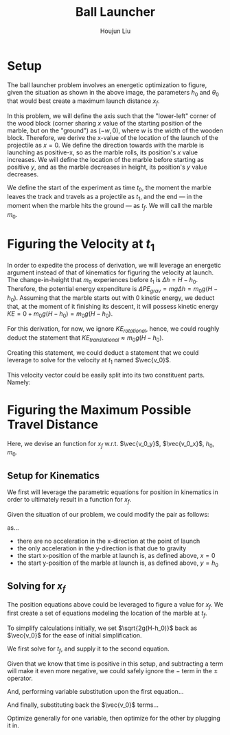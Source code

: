 #+TITLE: Ball Launcher
#+AUTHOR: Houjun Liu

#+DOWNLOADED: screenshot @ 2021-09-19 17:29:09
#+ATTR_ORG: :width 400
[[file:2021-09-19_17-29-09_screenshot.png]]

* Setup
The ball launcher problem involves an energetic optimization to figure, given the situation as shown in the above image, the parameters $h_0$ and $\theta_0$ that would best create a maximum launch distance $x_f$.

In this problem, we will define the axis such that the "lower-left" corner of the wood block (corner sharing $x$ value of the starting position of the marble, but on the "ground") as $(-w,0)$, where $w$ is the width of the wooden block. Therefore, we derive the x-value of the location of the launch of the projectile as $x=0$. We define the direction towards with the marble is launching as positive-x, so as the marble rolls, its position's $x$ value increases. We will define the location of the marble before starting as positive $y$, and as the marble decreases in height, its position's $y$ value decreases.

We define the start of the experiment as time $t_0$, the moment the marble leaves the track and travels as a projectile as $t_1$, and the end --- in the moment when the marble hits the ground --- as $t_f$. We will call the marble $m_0$.

* Figuring the Velocity at $t_1$
In order to expedite the process of derivation, we will leverage an energetic argument instead of that of kinematics for figuring the velocity at launch. The change-in-height that $m_0$ experiences before $t_1$ is $\Delta h = H-h_0$. Therefore, the potential energy expenditure is $\Delta PE_{grav} = mg\Delta h = m_0 g (H - h_0)$. Assuming that the marble starts out with 0 kinetic energy, we deduct that, at the moment of it finishing its descent, it will possess kinetic energy $KE = 0+m_0 g (H - h_0) = m_0 g (H - h_0)$.

For this derivation, for now, we ignore $KE_{rotational}$, hence, we could roughly deduct the statement that $KE_{translational} \approx m_0 g (H - h_0)$.

Creating this statement, we could deduct a statement that we could leverage to solve for the velocity at $t_1$ named $\vec{v_0}$.

\begin{align}
    m_0g(H-h_0) =& \frac{1}{2}m_0\vec{v_0}^2 \\
    g(H-h_0) =& \frac{1}{2}\vec{v_0}^2 \\
    2g(H-h_0) =& \vec{v_0}^2 \\
    \vec{v_0} =& \sqrt{2g(H-h_0)}
\end{align}

This velocity vector could be easily split into its two constituent parts. Namely:

\begin{cases}
    \vec{v_0_x} = \sqrt{2g(H-h_0)}cos(\theta_0)\\
    \vec{v_0_y} = \sqrt{2g(H-h_0)}sin(\theta_0)\\
\end{cases}

* Figuring the Maximum Possible Travel Distance
Here, we devise an function for $x_f$ w.r.t. $\vec{v_0_y}$, $\vec{v_0_x}$, $h_0$, $m_0$.

** Setup for Kinematics
We first will leverage the parametric equations for position in kinematics in order to ultimately result in a function for $x_f$.

\begin{cases}
    x(t) = \frac{1}{2}a_0_xt^2 + v_0_xt + x_0 \\
    y(t) = \frac{1}{2}a_0_yt^2 + v_0_yt + y_0 \\
\end{cases}

Given the situation of our problem, we could modify the pair as follows:

\begin{cases}
    x(t) = v_0_xt \\
    y(t) = \frac{-1}{2}gt^2 + v_0_yt + h_0 \\
\end{cases}

as...

- there are no acceleration in the x-direction at the point of launch
- the only acceleration in the y-direction is that due to gravity
- the start x-position of the marble at launch is, as defined above, $x=0$
- the start y-position of the marble at launch is, as defined above, $y=h_0$

** Solving for $x_f$
The position equations above could be leveraged to figure a value for $x_f$. We first create a set of equations modeling the location of the marble at $t_f$.

\begin{cases}
    x(t_f) = x_f = v_0_xt_f = t_f\sqrt{2g(H-h_0)}cos(\theta_0)\\
    y(t_f) = 0 = \frac{-1}{2}g{t_f}^2 + v_0_y t_f + h_0 = \frac{1}{2}g{t_f}^2 +  t_f\sqrt{2g(H-h_0)}sin(\theta_0) + h_0
\end{cases}


To simplify calculations initially, we set $\sqrt{2g(H-h_0)}$  back as $\vec{v_0}$ for the ease of initial simplification.

\begin{cases}
    x(t_f) = x_f = v_0_xt_f = t_f\vec{v_0}cos(\theta_0)\\
    y(t_f) = 0 = \frac{-1}{2}g{t_f}^2 + v_0_y t_f + h_0 = \frac{1}{2}g{t_f}^2 +  t_f\vec{v_0}sin(\theta_0) + h_0
\end{cases}

We first solve for $t_f$, and supply it to the second equation.

\begin{equation}
    t_f = \frac{-\vec{v_0}sin(\theta_0) \pm \sqrt{(\vec{v_0}sin(\theta_0))^2 + 2gh_0}}{g}
\end{equation}

Given that we know that time is positive in this setup, and subtracting a term will make it even more negative, we could safely ignore the $-$ term in the $\pm$ operator.


And, performing variable substitution upon the first equation...

\begin{align}
    x_f =& \frac{-\vec{v_0}sin(\theta_0)\vec{v_0}cos(\theta_0) + \vec{v_0}cos(\theta_0)\sqrt{(\vec{v_0}sin(\theta_0))^2 + 2gh_0}}{g}\\
    =&  \frac{\frac{-1}{2} \vec{v_0}^2 sin(2\theta_0) + \vec{v_0}cos(\theta_0)\sqrt{(\vec{v_0}sin(\theta_0))^2 + 2gh_0}}{g}\\
    =&  \frac{-\vec{v_0}^2 sin(2\theta_0)}{2g} +  \frac{\vec{v_0}cos(\theta_0)\sqrt{\vec{v_0}^2sin^2(\theta_0) + 2gh_0}}{g}\\
    =&  \frac{\vec{v_0}cos(\theta_0)\sqrt{\vec{v_0}^2sin^2(\theta_0) + 2gh_0}}{g} - \frac{\vec{v_0}^2 sin(2\theta_0)}{2g} \\
\end{align}
And finally, substituting back the $\vec{v_0}$ terms...

\begin{align}
    x_f =& \frac{\sqrt{2g(H-h_0)}cos(\theta_0)\sqrt{{2g(H-h_0)}sin^2(\theta_0) + 2gh_0}}{g} - \frac{{2g(H-h_0)} sin(2\theta_0)}{2g}  \\
    =& 2(\sqrt{H-h_0}cos(\theta_0)\sqrt{(H-h_0)sin^2(\theta_0) + h_0}) - {(H-h_0)} sin(2\theta_0) \\
    =& 2(cos(\theta_0)\sqrt{(H-h_0)^2sin^2(\theta_0) + (H-h_0)h_0}) - {(H-h_0)} sin(2\theta_0)  \\
    =& 2(cos(\theta_0)\sqrt{H^2sin^2(\theta_0)-2Hh_0sin^2(\theta_0)+{h_0}^2sin^2(\theta_0) + H h_0-{h_0}^2}) - {(H-h_0)} sin(2\theta_0) 
\end{align}

Optimize generally for one variable, then optimize for the other by plugging it in.



# To combine the two expressions, we perform variable substitution upon $\sqrt{2g(H-h_0)}$.

# We first prepare the first expression to achieve this:

# \begin{align}
#     x_f =& t_f \sqrt{2g(H-h_0)}cos(\theta_0) \\
# \Rightarrow x_f =& t_f \sqrt{2g(H-h_0)}cos(\theta_0) \\
# \Rightarrow \sqrt{2g(H-h_0)} =& \frac{x_f}{t_f cos(\theta_0)} \\
# \end{align}
# With this statement, we perform the actual substitution.

# \begin{align}
#     0 =& \frac{1}{2}g{t_f}^2 + t_f\sqrt{2g(H-h_0)}sin(\theta_0) + h_0 \\
# \Rightarrow 0 =& \frac{1}{2}g{t_f}^2 + t_f\sqrt{2g(H-h_0)}sin(\theta_0) + h_0 \\
# \Rightarrow 0 =& \frac{1}{2}g{t_f}^2 + t_f\frac{x_f}{t_f cos(\theta_0)} sin(\theta_0) + h_0 \\
# \Rightarrow 0 =& \frac{1}{2}g{t_f}^2 + x_ftan(\theta_0) + h_0 \\
# \end{align}

# And finally, we solve for $x_f$ within this expression.

# \begin{align}
#     0 =& \frac{1}{2}g{t_f}^2 + x_ftan(\theta_0) + h_0 \\
#     \Rightarrow -\frac{1}{2}g{t_f}^2 - h_0 =& x_ftan(\theta_0) \\
#     \Rightarrow x_f =& \frac{-(\frac{1}{2}g{t_f}^2 + h_0)}{tan(\theta_0)} 
# \end{align}

# We then proceed to isolate $t_f$ from the first expression and performing substitution again.

# \begin{align}
#     x_f = t_f\sqrt{2g(H-h_0)}cos(\theta_0)\\
#     t_f = \frac{x_f}{\sqrt{2g(H-h_0)}cos(\theta_0)}\\
# \end{align}
# We then perform the final substitution

# \begin{align}
#     x_f =& \frac{-(\frac{1}{2}g{\frac{x_f}{\sqrt{2g(H-h_0)}cos(\theta_0)}}^2 + h_0)}{tan(\theta_0)} \\
#     =& \frac{-(\frac{1}{2}g{\frac{{x_f}^2}{2g(H-h_0)cos^2(\theta_0)}} + h_0)}{tan(\theta_0)} \\
#     =& \frac{-({\frac{{x_f}^2}{4(H-h_0)cos^2(\theta_0)}} + h_0)}{tan(\theta_0)} \\
#     =& \frac{{\frac{{x_f}^2}{4(H-h_0)cos^2(\theta_0)}} - h_0}{tan(\theta_0)} \\
#     x_f tan(\theta_0) =& \frac{{x_f}^2}{4(H-h_0)cos^2(\theta_0)} - h_0 \\
# \end{align}


